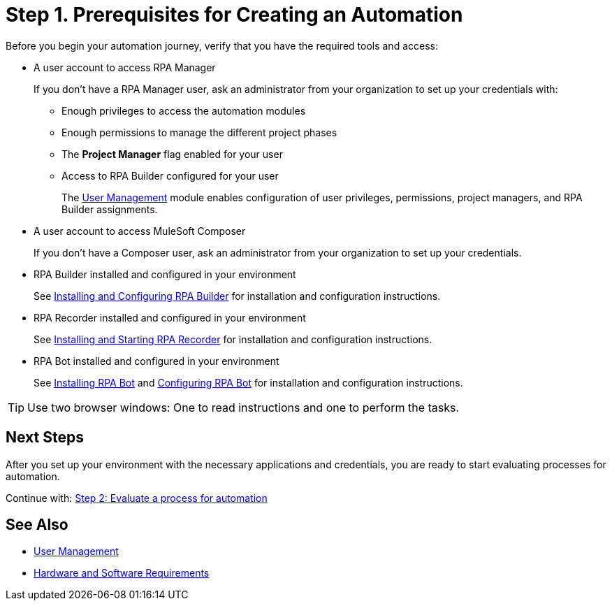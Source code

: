 = Step 1. Prerequisites for Creating an Automation

Before you begin your automation journey, verify that you have the required tools and access:

* A user account to access RPA Manager
+
If you don't have a RPA Manager user, ask an administrator from your organization to set up your credentials with:
+
** Enough privileges to access the automation modules
** Enough permissions to manage the different project phases
** The *Project Manager* flag enabled for your user
** Access to RPA Builder configured for your user
+
The xref:rpa-manager::usermanagement-overview.adoc[User Management] module enables configuration of user privileges,  permissions, project managers, and RPA Builder assignments.
* A user account to access MuleSoft Composer
+
If you don't have a Composer user, ask an administrator from your organization to set up your credentials.
* RPA Builder installed and configured in your environment
+
//TODO: Add link to download RPA Builder
//link:------["Download RPA Builder^", role="button-primary"]
+
See xref:rpa-builder::install-and-configure.adoc[Installing and Configuring RPA Builder] for installation and configuration instructions.
* RPA Recorder installed and configured in your environment
+
//TODO: Add link to download RPA Recorder
//link:------["Download RPA Recorder^", role="button-primary"]
+
See xref:rpa-recorder::getting-started.adoc[Installing and Starting RPA Recorder] for installation and configuration instructions.
* RPA Bot installed and configured in your environment
+
//TODO: Add link to download RPA Bot
//link:------["Download RPA Bot^", role="button-primary"]
+
See xref:rpa-bot::installation.adoc[Installing RPA Bot] and xref:rpa-bot::configuration.adoc[Configuring RPA Bot] for installation and configuration instructions.

[TIP]
Use two browser windows: One to read instructions and one to perform the tasks.

== Next Steps

After you set up your environment with the necessary applications and credentials, you are ready to start evaluating processes for automation.

Continue with: xref:automation-tutorial-evaluate.adoc[Step 2: Evaluate a process for automation]

== See Also

* xref:rpa-manager::usermanagement-overview.adoc[User Management]
* xref:hardware-software-requirements.adoc[Hardware and Software Requirements]
// link to installation guides?
